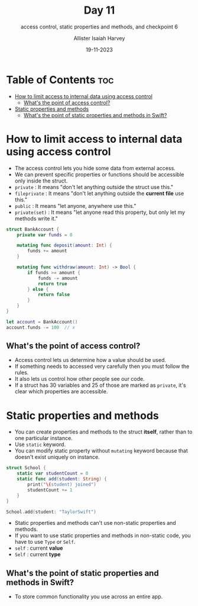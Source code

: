 #+title: Day 11
#+subtitle: access control, static properties and methods, and checkpoint 6
#+author: Allister Isaiah Harvey
#+date: 19-11-2023
#+property: header-args :tangle Day11.swift
#+babel: :session *swift* :cache yes :tangle yes
#+startup: showeverything
#+options: toc:3

* Table of Contents :toc:
- [[#how-to-limit-access-to-internal-data-using-access-control][How to limit access to internal data using access control]]
  - [[#whats-the-point-of-access-control][What's the point of access control?]]
- [[#static-properties-and-methods][Static properties and methods]]
  - [[#whats-the-point-of-static-properties-and-methods-in-swift][What's the point of static properties and methods in Swift?]]

* How to limit access to internal data using access control

- The access control lets you hide some data from external access.
- We can prevent specific properties or functions should be accessible only inside the struct.
- ~private~ : It means "don't let anything outside the struct use this."
- ~fileprivate~ : It means "don't let anything outside the *current file* use this."
- ~public~ : It means "let anyone, anywhere use this."
- ~private(set)~ : It means "let anyone read this property, but only let my methods write it."

#+begin_src swift :tangle no
struct BankAccount {
    private var funds = 0

    mutating func deposit(amount: Int) {
        funds += amount
    }

    mutating func withdraw(amount: Int) -> Bool {
        if funds >= amount {
            funds -= amount
            return true
        } else {
            return false
        }
    }
}

let account = BankAccount()
account.funds -= 100  // x
#+end_src

** What's the point of access control?

- Access control lets us determine how a value should be used.
- If something needs to accessed very carefully then you must follow the rules.
- It also lets us control how other people see our code.
- If a struct has 30 variables and 25 of those are marked as ~private~, it's clear which properties are accessible.

* Static properties and methods

- You can create properties and methods to the struct **itself**, rather than to one particular instance.
- Use ~static~ keyword.
- You can modify static property without ~mutating~ keyword because that doesn't exist uniquely on instance.

#+begin_src swift
struct School {
    static var studentCount = 0
    static func add(student: String) {
        print("\(student) joined")
        studentCount += 1
    }
}

School.add(student: "TaylorSwift")
#+end_src

- Static properties and methods can't use non-static properties and methods.
- If you want to use static properties and methods in non-static code, you have to use ~Type~ or ~Self~.
- ~self~ : current *value*
- ~Self~ : current *type*

** What's the point of static properties and methods in Swift?

- To store common functionality you use across an entire app.
